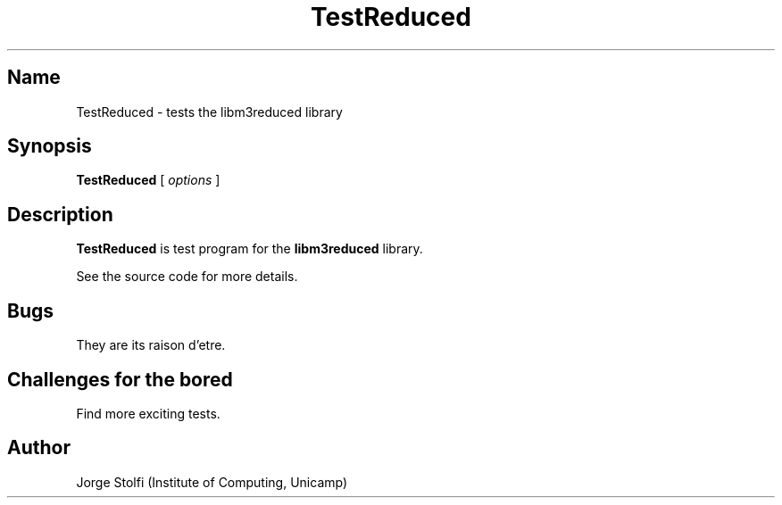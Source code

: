 .\" (****************************************************************************)
.\" (* (C) Copyright 1992 Universidade Estadual de Campinas (UNICAMP)           *)
.\" (*                    Campinas, SP, Brazil                                  *)
.\" (*                                                                          *)
.\" (* Authors:                                                                 *)
.\" (*                                                                          *)
.\" (*   Tomasz Kowaltowski  - CS Dept, UNICAMP <tomasz@dcc.unicamp.br>         *)
.\" (*   Claudio L. Lucchesi - CS Dept, UNICAMP <lucchesi@dcc.unicamp.br>       *)
.\" (*   Jorge Stolfi        - CS Dept, UNICAMP <stolfi@dcc.unicamp.br>         *)
.\" (*                                                                          *)
.\" (* This file can be freely distributed, modified, and used for any          *)
.\" (*   non-commercial purpose, provided that this copyright and authorship    *)
.\" (*   notice be included in any copy or derived version of this file.        *)
.\" (*                                                                          *)
.\" (* DISCLAIMER: This software is offered ``as is'', without any guarantee    *)
.\" (*   as to fitness for any particular purpose.  Neither the copyright       *)
.\" (*   holder nor the authors or their employers can be held responsible for  *)
.\" (*   any damages that may result from its use.                              *)
.\" (****************************************************************************)
.\"
.nh
.TH TestReduced 1
.SH Name
TestReduced \- tests the libm3reduced library
.SH Synopsis
\fBTestReduced\fR [ \fIoptions\fR ]
.SH Description
\fBTestReduced\fR is test program for the \fBlibm3reduced\fR
library.
.PP
See the source code for more details.
.SH Bugs
They are its raison d'etre.
.SH Challenges for the bored
Find more exciting tests.
.SH Author
Jorge Stolfi (Institute of Computing, Unicamp)


